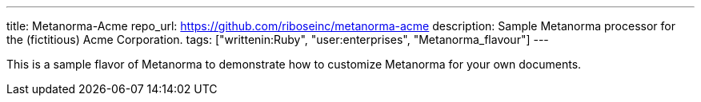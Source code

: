 ---
title: Metanorma-Acme
repo_url: https://github.com/riboseinc/metanorma-acme
description: Sample Metanorma processor for the (fictitious) Acme Corporation.
tags: ["writtenin:Ruby", "user:enterprises", "Metanorma_flavour"]
---

This is a sample flavor of Metanorma to demonstrate how to customize
Metanorma for your own documents.
